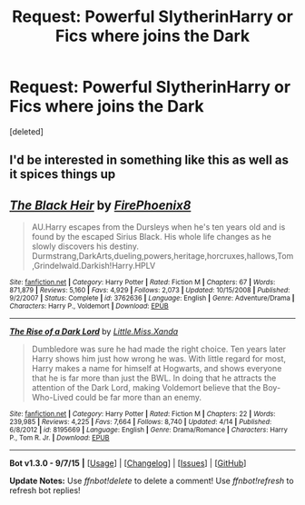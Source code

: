 #+TITLE: Request: Powerful SlytherinHarry or Fics where joins the Dark

* Request: Powerful SlytherinHarry or Fics where joins the Dark
:PROPERTIES:
:Score: 7
:DateUnix: 1451218824.0
:DateShort: 2015-Dec-27
:FlairText: Request
:END:
[deleted]


** I'd be interested in something like this as well as it spices things up
:PROPERTIES:
:Author: Axelnite
:Score: 2
:DateUnix: 1451218935.0
:DateShort: 2015-Dec-27
:END:


** [[http://www.fanfiction.net/s/3762636/1/][*/The Black Heir/*]] by [[https://www.fanfiction.net/u/1167864/FirePhoenix8][/FirePhoenix8/]]

#+begin_quote
  AU.Harry escapes from the Dursleys when he's ten years old and is found by the escaped Sirius Black. His whole life changes as he slowly discovers his destiny. Durmstrang,DarkArts,dueling,powers,heritage,horcruxes,hallows,Tom,Grindelwald.Darkish!Harry.HPLV
#+end_quote

^{/Site/: [[http://www.fanfiction.net/][fanfiction.net]] *|* /Category/: Harry Potter *|* /Rated/: Fiction M *|* /Chapters/: 67 *|* /Words/: 871,879 *|* /Reviews/: 5,160 *|* /Favs/: 4,929 *|* /Follows/: 2,073 *|* /Updated/: 10/15/2008 *|* /Published/: 9/2/2007 *|* /Status/: Complete *|* /id/: 3762636 *|* /Language/: English *|* /Genre/: Adventure/Drama *|* /Characters/: Harry P., Voldemort *|* /Download/: [[http://www.p0ody-files.com/ff_to_ebook/mobile/makeEpub.php?id=3762636][EPUB]]}

--------------

[[http://www.fanfiction.net/s/8195669/1/][*/The Rise of a Dark Lord/*]] by [[https://www.fanfiction.net/u/2240236/Little-Miss-Xanda][/Little.Miss.Xanda/]]

#+begin_quote
  Dumbledore was sure he had made the right choice. Ten years later Harry shows him just how wrong he was. With little regard for most, Harry makes a name for himself at Hogwarts, and shows everyone that he is far more than just the BWL. In doing that he attracts the attention of the Dark Lord, making Voldemort believe that the Boy-Who-Lived could be far more than an enemy.
#+end_quote

^{/Site/: [[http://www.fanfiction.net/][fanfiction.net]] *|* /Category/: Harry Potter *|* /Rated/: Fiction M *|* /Chapters/: 22 *|* /Words/: 239,985 *|* /Reviews/: 4,225 *|* /Favs/: 7,664 *|* /Follows/: 8,740 *|* /Updated/: 4/14 *|* /Published/: 6/8/2012 *|* /id/: 8195669 *|* /Language/: English *|* /Genre/: Drama/Romance *|* /Characters/: Harry P., Tom R. Jr. *|* /Download/: [[http://www.p0ody-files.com/ff_to_ebook/mobile/makeEpub.php?id=8195669][EPUB]]}

--------------

*Bot v1.3.0 - 9/7/15* *|* [[[https://github.com/tusing/reddit-ffn-bot/wiki/Usage][Usage]]] | [[[https://github.com/tusing/reddit-ffn-bot/wiki/Changelog][Changelog]]] | [[[https://github.com/tusing/reddit-ffn-bot/issues/][Issues]]] | [[[https://github.com/tusing/reddit-ffn-bot/][GitHub]]]

*Update Notes:* Use /ffnbot!delete/ to delete a comment! Use /ffnbot!refresh/ to refresh bot replies!
:PROPERTIES:
:Author: FanfictionBot
:Score: 1
:DateUnix: 1451218863.0
:DateShort: 2015-Dec-27
:END:
